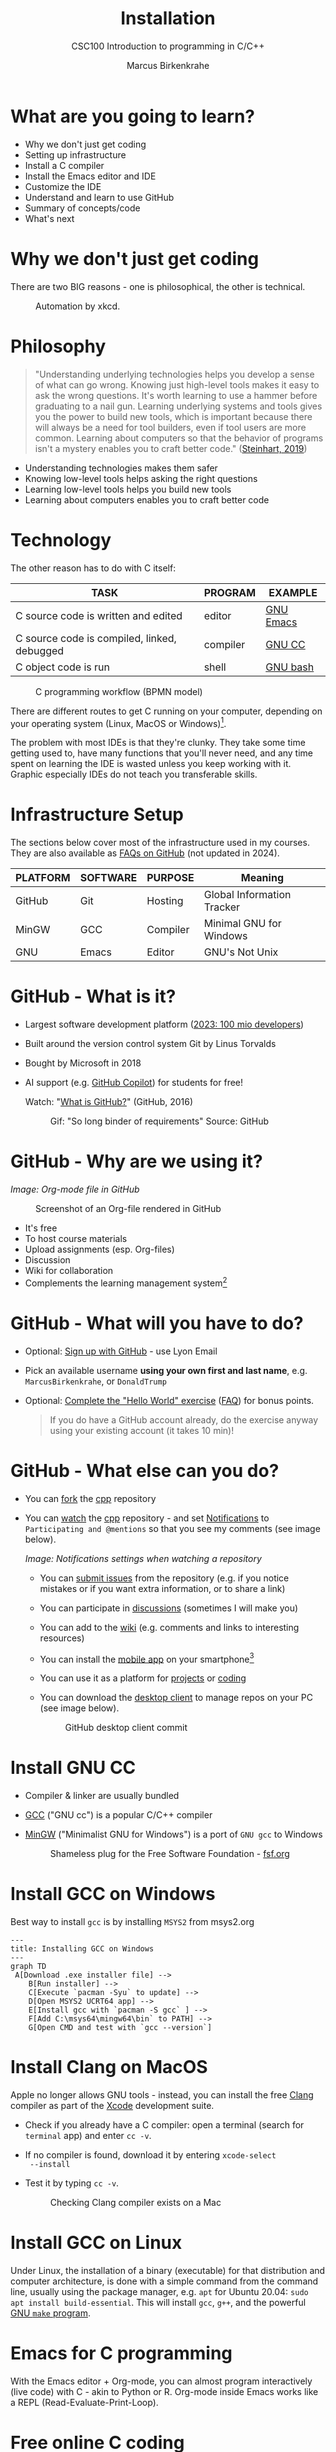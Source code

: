 #+TITLE:Installation
#+AUTHOR:Marcus Birkenkrahe
#+SUBTITLE:CSC100 Introduction to programming in C/C++
#+STARTUP: overview indent hideblocks inlineimages
* What are you going to learn?

- Why we don't just get coding
- Setting up infrastructure
- Install a C compiler
- Install the Emacs editor and IDE
- Customize the IDE
- Understand and learn to use GitHub
- Summary of concepts/code
- What's next

* Why we don't just get coding

There are two BIG reasons - one is philosophical, the other is
technical.
#+caption: Automation by xkcd.
#+attr_html: :width 300px
[[../img/2_automation.png]]

* Philosophy

#+begin_quote
"Understanding underlying technologies helps you develop a sense of
what can go wrong. Knowing just high-level tools makes it easy to ask
the wrong questions. It's worth learning to use a hammer before
graduating to a nail gun. Learning underlying systems and tools gives
you the power to build new tools, which is important because there
will always be a need for tool builders, even if tool users are more
common. Learning about computers so that the behavior of programs
isn't a mystery enables you to craft better code."  ([[https://nostarch.com/foundationsofcomp][Steinhart, 2019]])
#+end_quote

- Understanding technologies makes them safer
- Knowing low-level tools helps asking the right questions
- Learning low-level tools helps you build new tools
- Learning about computers enables you to craft better code

* Technology

The other reason has to do with C itself:

| TASK                                        | PROGRAM  | EXAMPLE   |
|---------------------------------------------+----------+-----------|
| C source code is written and edited         | editor   | [[https://www.gnu.org/software/emacs/][GNU Emacs]] |
| C source code is compiled, linked, debugged | compiler | [[https://gcc.gnu.org/][GNU CC]]    |
| C object code is run                        | shell    | [[https://www.gnu.org/software/bash/][GNU bash]]  |

#+attr_html: :width 400px
#+caption: C programming workflow (BPMN model)
[[../img/2_workflow.png]]

There are different routes to get C running on your computer,
depending on your operating system (Linux, MacOS or Windows)[fn:1].

The problem with most IDEs is that they're clunky. They take some time
getting used to, have many functions that you'll never need, and any
time spent on learning the IDE is wasted unless you keep working with
it. Graphic especially IDEs do not teach you transferable skills.

* Infrastructure Setup

The sections below cover most of the infrastructure used in my
courses. They are also available as [[https://github.com/birkenkrahe/org/blob/master/FAQ.org#how-to-install-gcc--a-c-compiler-under-windows-and-macos][FAQs on GitHub]] (not updated in
2024).

| PLATFORM | SOFTWARE | PURPOSE  | Meaning                    |
|----------+----------+----------+----------------------------|
| GitHub   | Git      | Hosting  | Global Information Tracker |
| MinGW    | GCC      | Compiler | Minimal GNU for Windows    |
| GNU      | Emacs    | Editor   | GNU's Not Unix             |

* GitHub - What is it?

- Largest software development platform ([[https://github.blog/2023-01-25-100-million-developers-and-counting/][2023: 100 mio developers]])
- Built around the version control system Git by Linus Torvalds
- Bought by Microsoft in 2018
- AI support (e.g. [[https://copilot.github.com/][GitHub Copilot]]) for students for free!

  Watch: "[[https://youtu.be/w3jLJU7DT5E][What is GitHub?]]" (GitHub, 2016)

  #+attr_html: :width 300px
  #+caption: Gif: "So long binder of requirements" Source: GitHub
  [[../img/2_github.gif]]

* GitHub - Why are we using it?
/Image: Org-mode file in GitHub/
#+attr_html: :width 300px
#+caption: Screenshot of an Org-file rendered in GitHub
[[../img/2_org.png]]

- It's free
- To host course materials
- Upload assignments (esp. Org-files)
- Discussion
- Wiki for collaboration
- Complements the learning management system[fn:2]

* GitHub - What will you have to do?

- Optional: [[https://github.com][Sign up with GitHub]] - use Lyon Email

- Pick an available username *using your own first and last name*,
  e.g. ~MarcusBirkenkrahe~, or ~DonaldTrump~

- Optional: [[https://docs.github.com/en/get-started/quickstart/hello-world][Complete the "Hello World" exercise]] ([[https://github.com/birkenkrahe/org/blob/master/FAQ.md#completing-the-github-hello-world-exercise][FAQ]]) for bonus points.

  #+begin_quote
  If you do have a GitHub account already, do the exercise anyway
  using your existing account (it takes 10 min)!
  #+end_quote

* GitHub - What else can you do?

- You can [[https://docs.github.com/en/get-started/quickstart/fork-a-repo][fork]] the [[https://github.com/birkenkrahe/cpp][cpp]] repository
- You can [[https://docs.github.com/en/account-and-profile/managing-subscriptions-and-notifications-on-github/managing-subscriptions-for-activity-on-github/viewing-your-subscriptions][watch]] the [[https://github.com/birkenkrahe/cpp][cpp]] repository - and set [[https://docs.github.com/en/account-and-profile/managing-subscriptions-and-notifications-on-github/setting-up-notifications/configuring-notifications][Notifications]] to
  ~Participating and @mentions~ so that you see my comments (see image
  below).
  #+attr_html: :width 300px
  #+caption: GitHub notifications setting
  [[../img/2_watch.png]]
  /Image: Notifications settings when watching a repository/

  - You can [[https://docs.github.com/en/issues/tracking-your-work-with-issues/creating-an-issue#creating-an-issue-from-a-repository][submit issues]] from the repository (e.g. if you notice
    mistakes or if you want extra information, or to share a link)
  - You can participate in [[https://github.com/birkenkrahe/cc100/discussions][discussions]] (sometimes I will make you)
  - You can add to the [[https://github.com/birkenkrahe/cc100/wiki][wiki]] (e.g. comments and links to interesting
    resources)
  - You can install the [[https://github.com/mobile][mobile app]] on your smartphone[fn:3]
  - You can use it as a platform for [[https://docs.github.com/en/issues/trying-out-the-new-projects-experience/about-projects][projects]] or [[https://github.com/features/codespaces][coding]]
  - You can download the [[https://desktop.github.com/][desktop client]] to manage repos on your PC
    (see image below).
    #+caption: GitHub desktop client commit
    #+attr_html: :width 300px
    [[../img/2_gh.png]]

* Install GNU CC

- Compiler & linker are usually bundled
- [[https://gcc.gnu.org/][GCC]] ("GNU cc") is a popular C/C++ compiler
- [[https://www.mingw-w64.org/][MinGW]] ("Minimalist GNU for Windows") is a port of ~GNU gcc~ to
  Windows
  #+Caption: Shameless plug for the Free Software Foundation - [[https://www.fsf.org/][fsf.org]]
  #+attr_html: :width 300px
  [[../img/2_fsf.png]]

* Install GCC on Windows

Best way to install =gcc= is by installing ~MSYS2~ from msys2.org
#+begin_src mermaid :file ../img/gcc_install.png :cmdline -w 200
    ---
    title: Installing GCC on Windows
    ---
    graph TD
     A[Download .exe installer file] -->
        B[Run installer] -->
        C[Execute `pacman -Syu` to update] -->
        D[Open MSYS2 UCRT64 app] -->
        E[Install gcc with `pacman -S gcc` ] -->
        F[Add C:\msys64\mingw64\bin` to PATH] -->
        G[Open CMD and test with `gcc --version`]
#+end_src

#+RESULTS:
[[file:../img/gcc_install.png]]

* Install Clang on MacOS

Apple no longer allows GNU tools - instead, you can install the free
[[https://clang.llvm.org/][Clang]] compiler as part of the [[https://developer.apple.com/documentation/xcode][Xcode]] development suite.

- Check if you already have a C compiler: open a terminal (search
  for ~terminal~ app) and enter ~cc -v~.
- If no compiler is found, download it by entering ~xcode-select
  --install~
- Test it by typing ~cc -v~.
  #+attr_html: :width 300px
  #+caption: Checking Clang compiler exists on a Mac
  [[../img/2_cc.png]]

* Install GCC on Linux

Under Linux, the installation of a binary (executable) for that
distribution and computer architecture, is done with a simple command
from the command line, usually using the package manager, e.g. ~apt~ for
Ubuntu 20.04: ~sudo apt install build-essential~. This will install ~gcc~,
~g++~, and the powerful [[https://www.gnu.org/software/make/][GNU ~make~ program]].

* Emacs for C programming

With the Emacs editor + Org-mode, you can almost program
interactively (live code) with C - akin to Python or R. Org-mode
inside Emacs works like a REPL (Read-Evaluate-Print-Loop).

* Free online C coding

A resource to look at, and use (for free, at first) that uses the REPL
concept, is [[https://repl.it][repl.it]] (aka replit.com) See image below for the "hello
world" program in C.
#+attr_html: :width 350px
#+caption: Replit.com C template
[[../img/2_replit.png]]

* What is Emacs ?

| PROPERTY                     | WHAT THIS MEANS                                      |
|------------------------------+------------------------------------------------------|
| Extensible editor            | You can adapt it to your needs[fn:4]                 |
| Written in C with Emacs Lisp | It's fast and smart (via Lisp[fn:5])                 |
| Ancient software             | Written 1976, released in 1985[fn:6]                 |
| Ca. 1.5M lines of code       | By comparison: Windows ca. 50M; Linux kernel ca. 30M |

#+attr_html: :width 400px
#+caption: Emacs 27.1 showing Org, Magit and Dired
[[../img/2_panels.png]]

Challenge: which Emacs properties can you deduce from this image
alone?[fn:7]

* How do you use Emacs?

See [[https://github.com/birkenkrahe/org/blob/master/FAQ.org#which-editor-and-ide-do-you-use][FAQ]]. I use Emacs for most of my computing needs:

- Writing (teaching, research)
- Planning (Calendar, ToDo)
- Organizing (Files)

See also:
- Article: "[[https://opensource.com/article/20/3/getting-started-emacs][Getting started with Emacs"]] (Kenlon, 2020)
- Video: "[[https://youtu.be/48JlgiBpw_I][The Absolute Beginner's Guide to Emacs]]" (System
  Crafters, 2020) with [[https://github.com/birkenkrahe/org/blob/master/emacs/emacs_beginner.org][my notes]].

This is how I looked when I first began to use Emacs:
#+attr_html: :width 300px
#+caption: DESY APE research group (1994). Can you find me?
[[../img/2_desy.jpg]]

Other uses:
- As [[https://youtu.be/Wcjmx_U5alY][window manager]] (only under Linux)
- As [[http://www.mycpu.org/read-email-in-emacs/][email client]]
- Remote access (with [[https://www.gnu.org/software/tramp/][GNU Tramp]])

* How will we use Emacs?
#+attr_html: :width 300px
#+caption: Neal Stephenson (Cyberpunk)
[[../img/2_neal.jpg]]

We'll use it as:

- EDITOR to write source code,
- NOTEBOOK to write literate programs, and
- SHELL to build and run code.

#+begin_quote
"Emacs outshines all other editing software in approximately the same
way that the noonday sun does the stars. It is not just bigger and
brighter; it simply makes everything else vanish." – Neal Stephenson,
In the Beginning was the Command Line (1998)[fn:8]
#+end_quote

We will not use Emacs as a substitute for religion even though
there is a [[https://www.emacswiki.org/emacs/ChurchOfEmacs]["Church of Emacs"]] (EmacsWiki)! Huh?! What?!
#+attr_html: :width 300px
#+caption: The real Church: Notre Dame de Paris. Source: Wikipedia.
[[../img/2_notredame.png]]

* Does it really have to be Emacs?
#+attr_html: :width 200px
[[../img/2_carryon.jpg]]

You'll handle it. Keep calm and carry on coding.

If you look around, you'll see a lot of discussion on different source
code editors and IDEs. Currently [[https://code.visualstudio.com/][Microsoft's Visual Studio (VS) Code]]
seems to be the most popular contender. However, as one developer
said:
#+begin_quote
"One thing that cannot be replaced by any extension in VS code, VIM or
any other editor: Emacs' Org mode. Org mode is for sure one of the
most amazing pieces of software I have ever seen or worked with. It
does things that no other text-based word processor can do, even if
you are writing complex scientific reports. VS code has an extension
which brings less than 5% of Org mode functionality, tops and that is
mostly the code highlighting." ([[https://hadi.timachi.com/2019/12/07/Why_I_switched_from_VScode_to_Emacs][Timachi, 2019]])
#+end_quote

* What about Emacs' famously "steep learning curve" ?

#+begin_quote
"Emacs can be a challenge if you are used to using mouse
pointer. One should be willing to leave the mouse and stick with
the keyboard." ([[https://hadi.timachi.com/2019/12/07/Why_I_switched_from_VScode_to_Emacs][Timachi, 2019]])
#+end_quote

Using the keyboard for everything is much faster (than mouse-only,
or mouse + keyboard) but takes getting used to. During the writing
of this paragraph, I used the following keystrokes (with the
command behind the keys, which your fingers will learn):

| KEY     | COMMAND                 |
|---------+-------------------------|
| <q RET  | ~org-self-insert-command~ |
| C-M-\   | ~indent-region~           |
| M-q     | ~org-fill-paragraph~      |
| C-a     | ~org-beginning of line~   |
| C-e     | ~org-end-of-line~         |
| C-x C-s | ~save-buffer~             |

I'll show you!

Computer science, and IT, are largely about mastering, and creating
new tools. Therefore, almost any effort is justified that goes into
improving your *meta skills*[fn:9] in this area.

* Install GNU Emacs on Windows or Mac
#+attr_html: :width 200px
#+caption: GNU Emacs creator, Richard M Stallman (MIT)
[[../img/2_rms.jpg]]

You won't have to do it but you can simply download an installer from
[[https://emacs-modified.gitlab.io/][here]] and install it using the installer. You need admin rights.

- Check out my [[https://github.com/birkenkrahe/org/blob/master/emacs/tutorial.md][new tutorial]] at GitHub (with videos)

* Customize GNU Emacs

- GNU Emacs is much more than a text editor and an IDE. It's more like
  an operating system inside your operating system. Among the many
  things that Emacs is capable of, we only need one for this class:
  the ability to create and run interactive notebooks.

- This will give you the power of [[https://jupyter.org/][Jupyter notebooks]] or [[https://colab.research.google.com/][Colaboratory]] on
  your computer, without language limitations, and you can share
  notebooks with anyone, who has Emacs (or Markdown, for reading
  only).

- The central package for many day to day tasks is ~Org-mode~. Here is a
  set of [[https://orgmode.org/worg/org-tutorials/][Org-mode tutorials]] (with videos) covering many interesting
  applications. Org-mode is especially popular among scientists, and
  among these, physicists (my original tribe), who developed it.

- And here is an excellent video tutorial by someone who is also
  getting started with Emacs for the first time like you: [[https://youtu.be/48JlgiBpw_I][The Absolute
  Beginner's Guide to Emacs]] (System Crafters, 2021) - 1hr11min long -
  time well invested ([[https://github.com/birkenkrahe/org/blob/master/emacs/emacs_beginner.org][I made some notes]]).

* Create Emacs configuration file (~.emacs~)

- To create interactive computing notebooks in Emacs, we use the
  [[https://orgmode.org/][Org-mode]] and [[https://orgmode.org/worg/org-contrib/babel/intro.html][Babel]] packages. Both are already installed in your
  version of Emacs, but you have to tell Babel, which languages you
  want to work with.

- Customization like this is done with a configuration file ~.emacs~,
  which is placed in your home directory (~$HOME~). Where this folder
  is actually located on your computer depends on your operating
  system[fn:10].

- Download the configuration file [[https://raw.githubusercontent.com/birkenkrahe/org/master/emacs/.emacs][from GitHub]] (tinyurl.com/EmacsLyon)
  and copy and paste it into a ~.emacs~ file or save it as ~emacs.txt~ and
  rename it to ~.emacs~.

- Once you've created the ~.emacs~ file, you can start Emacs and code
  away "literarily". The customizations below are optional. But even
  just by using Emacs as your editor for assignments, you'll become
  quite an expert, [[https://hackernoon.com/8-reasons-why-emacs-is-the-best-text-editor-for-programming-0w4o37ld][almost a "hacker"]] (Wulff, 2021).

* Create sample notebook for C

- To create a notebook using Org-mode, create an ~.org~ file. Then type
  ~C-c C-,~ and select your chunk from the list. You can also abbreviate
  this by entering ~<s~ on any line.

- You can [[https://orgmode.org/manual/Working-with-Source-Code.html][work with source code]] in Emacs for a number of different
  languages:
  1) To run a code chunk as a whole, type ~C-c C-c~. The result will
     appear immediately below the chunk.[fn:1]
  2) look at the code in a separate buffer and run them in parts. To
     open a buffer with the code, type ~C-c '~.
  3) To print an org-mode file, type ~C-c C-e~ and choose a print format
     from the list.

- Running chunks will only work if Emacs can find the respective
  programs[fn:2], and if a compiler (for C), or an interpreter (for R
  and SQLite) were installed.

- The code block needs to be named as shown. If you want the result
  and the code shown in the printout, you need to specify ~:exports
  both~.

  #+begin_src C :exports both
    #include <stdio.h>

    int main(void) {
      puts("hello world");
      return 0;
    }
  #+end_src

  #+RESULTS:
  : hello world

  In the second version, both the header and the function definition
  are preset so that you can see the inside of the function only.

  #+begin_src C :exports both :includes <stdio.h> :main yes

    puts("hello world");

  #+end_src

  #+RESULTS:
  : hello world

* Summary

- To program in C, we need a computer, a compiler, and an editor
- You'll have to download the compiler for Windows or MacOS
- You can download and install Emacs (ready for data science)
- Emacs is a highly customizable editor (using Emacs Lisp)
- Org-mode is a literate programming environment

* Jargon

| CONCEPT          | EXPLANATION                                       |
|------------------+---------------------------------------------------|
| Source code      | Human-readable program                            |
| Compiling        | Translating source                                |
| Linking          | Linking compiled program to libraries             |
| Library          | Bundle of reusable macros or functions            |
| Object code      | Code ready for execution by a machine             |
| Execution        | Running object code on a machine                  |
| Interpreter      | Machine that interprets and executes source code  |
| Script           | Source code for an interpreter                    |
| Emacs            | Extensible text editor (via Emacs Lisp)           |
| Literate Program | Readable code - expands into doc + executable     |
| GNU              | "GNU's not UNIX"                                  |
| GNU/Linux        | Free, open source operating system                |
| Richard Stallman | Creator of the GNU project and Emacs              |
| Org-mode         | Emacs package for literate programming (and more) |

* References
- Biggs/Donovan (November 9, 2020). Modern IDEs are magic. Why are
  so many coders still using Vim and Emacs? [Blog]. URL:
  [[https://stackoverflow.blog/2020/11/09/modern-ide-vs-vim-emacs/][stackoverflow.org]].
- DistroTube (October 4, 2019). Switching to GNU Emacs [video]. [[https://youtu.be/Y8koAgkBEnM][URL:
  youtu.be/Y8koAgkBEnM]].
- Galov (August 9, 2021). 111+ Linux Statistics and Facts - Linux
  Rocks! [blog]. [[https://hostingtribunal.com/blog/linux-statistics/#gref][URL: hostingtribunal.com]].
- GCC, the GNU Compiler Collection. [[https://gcc.gnu.org][URL: gcc.gnu.org.]]
- GitHub (Dec 19, 2016). What is GitHub? [video]. [[https://youtu.be/w3jLJU7DT5E][URL:
  youtu.be/w3jLJU7DT5E]].
- GNU Emacs, an extensible, customizable, free/libre text
  editor. [[https://gnu.org/software/emacs][URL: gnu.org/software/emacs.]]
- Kenlon (March 10, 2020). Getting started with Emacs [blog]. [[https://opensource.com/article/20/3/getting-started-emacs][URL:
  opensource.com.]]
- MinGW-w64 - Minimal GCC for Windows. A complete runtime
  environment for GCC & LLVM for 32 and 64 bit Windows. [[https://mingw-w64.org][URL:
  mingw-w64.org]].
- Steinhart (2019). The Secret Life of Programs. NoStarch
  Press. [[https://nostarch.com/foundationsofcomp][URL: nostarch.com.]]
- System Crafters (March 8, 2021). The Absolute Beginner's Guide to
  Emacs [video]. [[https://youtu.be/48JlgiBpw_I][URL: youtu.be/48JlgiBpw_I]].
- System Crafters (November 28, 2021). M-x Forever: Why Emacs will
  outlast text editor trends. Emacs conference 2021 [video]. [[https://youtu.be/9ahR5K_wkNQ][URL:
  youtu.be/9ahR5K_wkNQ]].
- Timachi (Dec 7, 2019). Why I switched from VScode to Emacs | Why I
  switched from VScode to Emacs [blog]. [[https://hadi.timachi.com/2019/12/07/Why_I_switched_from_VScode_to_Emacs][URL: hadi.timachi.com]].
- Wulff (Jul 27, 2021). 8 Reasons Why Emacs is the Best Text Editor
  for Programming [blog]. [[https://hackernoon.com/8-reasons-why-emacs-is-the-best-text-editor-for-programming-0w4o37ld][URL: hackernoon.com]].
- xkcd (n.d.). A webcomic of romance, sarcasm, math, and language
  [website]. [[https://xkcd.com][URL: xkcd.com]].
- Zamboni (March 21, 2018). Beautifying Org Mode in Emacs
  [blog]. [[https://zzamboni.org/post/beautifying-org-mode-in-emacs/][URL: zzamboni.org]].

* Footnotes

[fn:1]Provided the block has been formatted correctly.

[fn:2]This is why we changed the Windows ~PATH~ variable during the
installation of the programs ~R~ and ~GNU gcc~ ([[./setup.org][here]]).

[fn:3] Only Markdown (~.md~) files are rendering in the mobile
app. Org-mode files (~.org~) do not. Since you have Emacs, feel free
to add a Markdown version of an Org file if you want one because you
use the mobile version a lot.

[fn:4]Here is an example from my ~/.emacs~ file: I defined the
function ~iwb~ to indent a whole buffer according to the buffer's
mode - something that can also be done with the key sequence ~C-x h
C-M-\~ (~mark-whole-buffer + indent-region~).
#+attr_html: :width 300px
[[../img/2_iwb.png]]

[fn:5]Emacs Lisp is a Lisp dialect. Lisp was one of the first
languages used for Artificial Intelligence research (cp. [[https://hci.stanford.edu/~winograd/shrdlu/][SHRDLU]], an
early natural language processing system).

[fn:6]Written in 1976 by Richard Stallman, who then tinkered with it
for ten years before releasing it. Emacs is also one of the two
contenders, along with ~vi~, of the famous editor wars of the UNIX
culture. UNIX is the "mother" of all operating systems, the systems
that make computer run and do stuff.

[fn:7] (1) Emacs has versions (at the time the screenshot was taken:
27.1); (2) Emacs has named "buffers", and you can open several
simultaneously [the names correspond to Emacs plugins or packages for
organization (org), Git (magit) and file management (dired); (3) Emacs
has layout themes with title and borders. (4) Each buffer is
accompanied by a status line at the bottom [modeline].

[fn:8]Neal Stephenson is a sci-fi author who also coined the term
"cyberspace", and developed a spacecraft and launch system for Bezos'
Blue Origin.

[fn:9]"Meta skills" are transferable skills that you learn, or
improve, while you learn something specific (like Emacs or
Org-mode). While the special skills might become obsolete or less
important to you over time (because of a change of job, interest, or
the market), meta skills stay important and fresh forever, because you
can use them for every new special skill learning project.

[fn:10]On my Windows machine, ~$HOME~ is ~C:\Users\birkenkrahe\~. On
my Linux box, it is ~/home/marcus/~.

[fn:11]However, on my Windows 10 PC, WORD refuses to open OpenOffice
files (perhaps because the package is only available as a 32-bit
version from [[https://www.openoffice.org/][Apache OpenOffice]]?).

[fn:12]The best way is to find the folder in the file explorer and copy
the address as text:
[[../img/2_address.png]]
